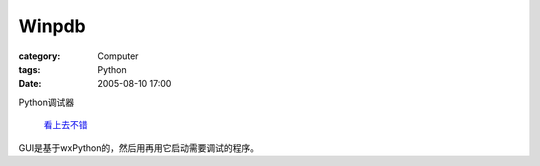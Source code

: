 ############
Winpdb
############
:category: Computer
:tags: Python
:date: 2005-08-10 17:00



Python调试器

 `看上去不错 <http://www.digitalpeers.com/pythondebugger>`_ 

GUI是基于wxPython的，然后用再用它启动需要调试的程序。
